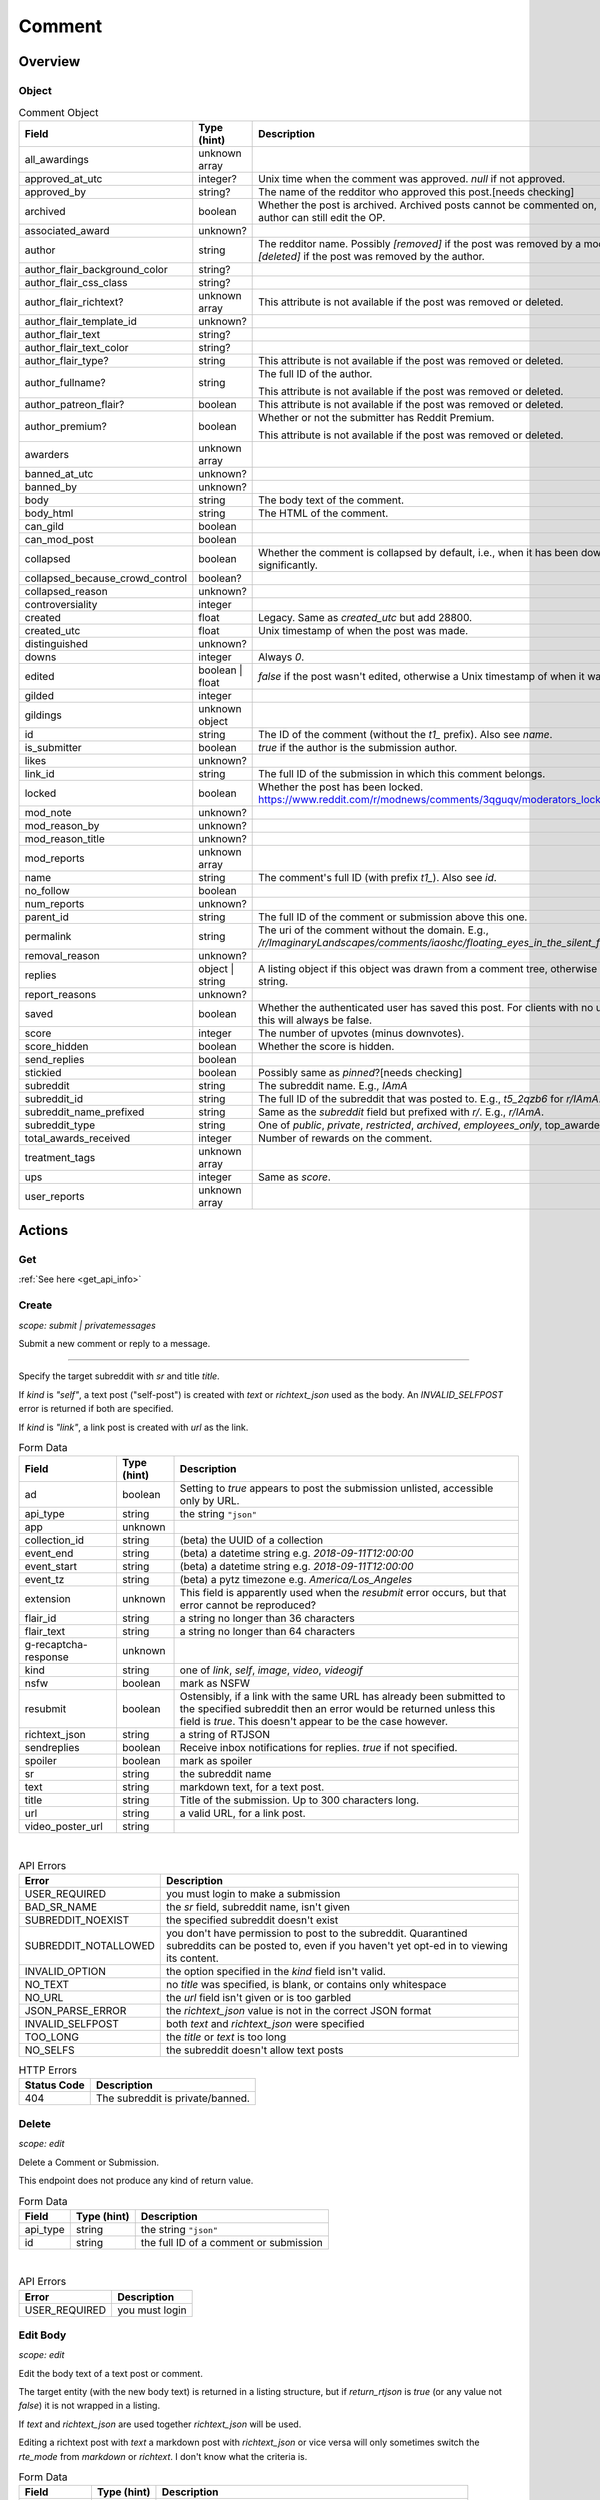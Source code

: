 
Comment
=======

Overview
--------

Object
^^^^^^

.. csv-table:: Comment Object
   :header: "Field","Type (hint)","Description"
   :escape: \

   "all_awardings","unknown array",""
   "approved_at_utc","integer?","Unix time when the comment was approved. `null` if not approved."
   "approved_by","string?","The name of the redditor who approved this post.[needs checking]"
   "archived","boolean","Whether the post is archived. Archived posts cannot be commented on, but the author can still edit the OP."
   "associated_award","unknown?",""
   "author","string","The redditor name. Possibly `[removed]` if the post was removed by a mod,
   or `[deleted]` if the post was removed by the author."
   "author_flair_background_color","string?",""
   "author_flair_css_class","string?",""
   "author_flair_richtext?","unknown array","This attribute is not available if the post was removed or deleted."
   "author_flair_template_id","unknown?",""
   "author_flair_text","string?",""
   "author_flair_text_color","string?",""
   "author_flair_type?","string","This attribute is not available if the post was removed or deleted."
   "author_fullname?","string","The full ID of the author.

   This attribute is not available if the post was removed or deleted."
   "author_patreon_flair?","boolean","This attribute is not available if the post was removed or deleted."
   "author_premium?","boolean","Whether or not the submitter has Reddit Premium.

   This attribute is not available if the post was removed or deleted."
   "awarders","unknown array",""
   "banned_at_utc","unknown?",""
   "banned_by","unknown?",""
   "body","string","The body text of the comment."
   "body_html","string","The HTML of the comment."
   "can_gild","boolean",""
   "can_mod_post","boolean",""
   "collapsed","boolean","Whether the comment is collapsed by default, i.e., when it has been downvoted significantly."
   "collapsed_because_crowd_control","boolean?",""
   "collapsed_reason","unknown?",""
   "controversiality","integer",""
   "created","float","Legacy. Same as `created_utc` but add 28800."
   "created_utc","float","Unix timestamp of when the post was made."
   "distinguished","unknown?",""
   "downs","integer","Always `0`."
   "edited","boolean | float","`false` if the post wasn't edited, otherwise a Unix timestamp of when it was edited."
   "gilded","integer",""
   "gildings","unknown object",""
   "id","string","The ID of the comment (without the `t1_` prefix). Also see `name`."
   "is_submitter","boolean","`true` if the author is the submission author."
   "likes","unknown?",""
   "link_id","string","The full ID of the submission in which this comment belongs."
   "locked","boolean","Whether the post has been locked. https://www.reddit.com/r/modnews/comments/3qguqv/moderators_lock_a_post/"
   "mod_note","unknown?",""
   "mod_reason_by","unknown?",""
   "mod_reason_title","unknown?",""
   "mod_reports","unknown array",""
   "name","string","The comment's full ID (with prefix `t1_`). Also see `id`."
   "no_follow","boolean",""
   "num_reports","unknown?",""
   "parent_id","string","The full ID of the comment or submission above this one."
   "permalink","string","The uri of the comment without the domain.
   E.g., `/r/ImaginaryLandscapes/comments/iaoshc/floating_eyes_in_the_silent_forest/g1qfxir/`"
   "removal_reason","unknown?",""
   "replies","object | string","A listing object if this object was drawn from a comment tree,
   otherwise an empty string."
   "report_reasons","unknown?",""
   "saved","boolean","Whether the authenticated user has saved this post. For clients with no user context this will always be false."
   "score","integer","The number of upvotes (minus downvotes)."
   "score_hidden","boolean","Whether the score is hidden."
   "send_replies","boolean",""
   "stickied","boolean","Possibly same as `pinned`?[needs checking]"
   "subreddit","string","The subreddit name. E.g., `IAmA`"
   "subreddit_id","string","The full ID of the subreddit that was posted to. E.g., `t5_2qzb6` for `r/IAmA`."
   "subreddit_name_prefixed","string","Same as the `subreddit` field but prefixed with `r/`. E.g., `r/IAmA`."
   "subreddit_type","string","One of `public`, `private`, `restricted`, `archived`, `employees_only`,
   "top_awarded_type","unknown?",""
   "total_awards_received","integer","Number of rewards on the comment."
   "treatment_tags","unknown array",""
   "ups","integer","Same as `score`."
   "user_reports","unknown array",""


Actions
-------

Get
^^^

:ref:`See here <get_api_info>`

Create
^^^^^^

.. http:post:: /api/comment

*scope: submit | privatemessages*

Submit a new comment or reply to a message.



******



Specify the target subreddit with `sr` and title `title`.

If `kind` is `"self"`, a text post ("self-post") is created with `text` or `richtext_json`
used as the body. An `INVALID_SELFPOST` error is returned if both are specified.

If `kind` is `"link"`, a link post is created with `url` as the link.

.. csv-table:: Form Data
   :header: "Field","Type (hint)","Description"
   :escape: \

   "ad","boolean","Setting to `true` appears to post the submission unlisted, accessible only by URL."
   "api_type","string","the string ``\"json\"``"
   "app","unknown",""
   "collection_id","string","(beta) the UUID of a collection"
   "event_end","string","(beta) a datetime string e.g. `2018-09-11T12:00:00`"
   "event_start","string","(beta) a datetime string e.g. `2018-09-11T12:00:00`"
   "event_tz","string","(beta) a pytz timezone e.g. `America/Los_Angeles`"
   "extension","unknown","This field is apparently used when the `resubmit` error occurs, but
   that error cannot be reproduced?"
   "flair_id","string","a string no longer than 36 characters"
   "flair_text","string","a string no longer than 64 characters"
   "g-recaptcha-response","unknown",""
   "kind","string","one of `link`, `self`, `image`, `video`, `videogif`"
   "nsfw","boolean","mark as NSFW"
   "resubmit","boolean","Ostensibly, if a link with the same URL has already been submitted
   to the specified subreddit then an error would be returned unless this field is `true`.
   This doesn't appear to be the case however."
   "richtext_json","string","a string of RTJSON"
   "sendreplies","boolean","Receive inbox notifications for replies. `true` if not specified."
   "spoiler","boolean","mark as spoiler"
   "sr","string","the subreddit name"
   "text","string","markdown text, for a text post."
   "title","string","Title of the submission. Up to 300 characters long."
   "url","string","a valid URL, for a link post."
   "video_poster_url","string",""

|

.. csv-table:: API Errors
   :header: "Error","Description"
   :escape: \

   "USER_REQUIRED","you must login to make a submission"
   "BAD_SR_NAME","the `sr` field, subreddit name, isn't given"
   "SUBREDDIT_NOEXIST","the specified subreddit doesn't exist"
   "SUBREDDIT_NOTALLOWED","you don't have permission to post to the subreddit.
   Quarantined subreddits can be posted to, even if you haven't yet opt-ed in to viewing its content."
   "INVALID_OPTION","the option specified in the `kind` field isn't valid."
   "NO_TEXT","no `title` was specified, is blank, or contains only whitespace"
   "NO_URL","the `url` field isn't given or is too garbled"
   "JSON_PARSE_ERROR","the `richtext_json` value is not in the correct JSON format"
   "INVALID_SELFPOST","both `text` and `richtext_json` were specified"
   "TOO_LONG","the `title` or `text` is too long"
   "NO_SELFS","the subreddit doesn't allow text posts"

.. csv-table:: HTTP Errors
   :header: "Status Code","Description"
   :escape: \

   "404","The subreddit is private/banned."

.. seealso:: https://www.reddit.com/dev/api/#POST_api_submit


Delete
^^^^^^

.. http:post:: /api/del

*scope: edit*

Delete a Comment or Submission.

This endpoint does not produce any kind of return value.

.. csv-table:: Form Data
   :header: "Field","Type (hint)","Description"
   :escape: \

   "api_type","string","the string ``\"json\"``"
   "id","string","the full ID of a comment or submission"

|

.. csv-table:: API Errors
   :header: "Error","Description"
   :escape: \

   "USER_REQUIRED","you must login"

.. seealso:: https://www.reddit.com/dev/api/#POST_api_del


Edit Body
^^^^^^^^^

.. http:post:: /api/editusertext

*scope: edit*

Edit the body text of a text post or comment.

The target entity (with the new body text) is returned in a listing structure,
but if `return_rtjson` is `true` (or any value not `false`) it is not wrapped in a listing.

If `text` and `richtext_json` are used together `richtext_json` will be used.

Editing a richtext post with `text` a markdown post with `richtext_json` or vice versa
will only sometimes switch the `rte_mode` from `markdown` or `richtext`. I don't know what
the criteria is.

.. csv-table:: Form Data
   :header: "Field","Type (hint)","Description"
   :escape: \

   "api_type","string","the string ``\"json\"``"
   "return_rtjson","boolean","if not `false`, return the entity object as the top level JSON object"
   "richtext_json","string","a string of RTJSON"
   "text","string","markdown text"
   "thing_id","string","full ID of comment or text post"

|

.. csv-table:: API Errors
   :header: "Error","Description"
   :escape: \

   "USER_REQUIRED","you must login"
   "NO_THING_ID","`thing_id` field wasn't given or the ID doesn't exist"

.. seealso:: https://www.reddit.com/dev/api/#POST_api_editusertext


Lock
^^^^

.. http:post:: /api/lock
.. http:post:: /api/unlock

*scope: modposts*

Lock a comment or submission.

Locking prevents the submission/comment from receiving new comments.
Nothing happens if the target is already locked.

https://www.reddit.com/r/modnews/comments/brgr8i/
moderators_you_may_now_lock_individual_comments/

.. csv-table:: Form Data
   :header: "Field","Type (hint)","Description"
   :escape: \

   "api_type","string","the string ``\"json\"``"
   "id","string","the full ID of a comment or submission"

|

.. csv-table:: API Errors
   :header: "Error","Description"
   :escape: \

   "USER_REQUIRED","you must login"

|

.. csv-table:: HTTP Errors
   :header: "Status Code","Description"
   :escape: \

   "403","Something went wrong. The full ID doesn't exist, you don't have permission to lock the target, etc."

.. seealso:: https://www.reddit.com/dev/api/#POST_api_lock


Vote
^^^^

.. http:post:: /api/vote

*scope: vote*

Cast a vote on a Submission or Comment.

`dir` is the direction of the vote:

* `1`: upvote
* `0`: un-vote
* `-1`: downvote

.. csv-table:: Form Data
   :header: "Field","Type (hint)","Description"
   :escape: \

   "id","string","full ID of a Submission or Comment"
   "dir","integer or string","vote direction. one of `1`, `0`, or `-1`"
   "rank","integer","unknown purpose"

|

.. csv-table:: API Errors
   :header: "Error","Description"
   :escape: \

   "USER_REQUIRED","you must login"

|

.. csv-table:: HTTP Errors
   :header: "Status Code","Description"
   :escape: \

   "404","no `id` was given or the target could not be found"
   "500","returned after a long wait if (1) `dir` was not specified,
   (2) a non-integer argument is specified for `dir`"

.. seealso:: https://www.reddit.com/dev/api/#POST_api_vote


Save
^^^^

.. http:post:: /api/save
.. http:post:: /api/unsave

*scope: save*

Save a Submission or Comment.

.. csv-table:: Form Data
   :header: "Field","Type (hint)","Description"
   :escape: \

   "api_type","string","the string ``\"json\"``"
   "id","string","full ID of a Submission or Comment"
   "category","string","a category name. premium only feature?"

|

.. csv-table:: API Errors
   :header: "Error","Description"
   :escape: \

   "USER_REQUIRED","you must login"

.. seealso:: https://www.reddit.com/dev/api/#POST_api_save


Mark NSFW
^^^^^^^^^

.. http:post:: /api/marknsfw
.. http:post:: /api/unmarknsfw

*scope: modposts*

Save a Submission or Comment.

.. csv-table:: Form Data
   :header: "Field","Type (hint)","Description"
   :escape: \

   "api_type","string","the string ``\"json\"``"
   "id","string","full ID of a Submission or Comment"

|

.. csv-table:: API Errors
   :header: "Error","Description"
   :escape: \

   "USER_REQUIRED","you must login"

|

.. csv-table:: HTTP Errors
   :header: "Status Code","Description"
   :escape: \

   "403","you do not have mod privileges to mark the target"

.. seealso:: https://www.reddit.com/dev/api/#POST_api_marknsfw


Mark Spoiler
^^^^^^^^^^^^

.. http:post:: /api/spoiler
.. http:post:: /api/unspoiler

*scope: modposts*

Save a Submission or Comment.

.. csv-table:: Form Data
   :header: "Field","Type (hint)","Description"
   :escape: \

   "api_type","string","the string ``\"json\"``"
   "id","string","full ID of a Submission or Comment"

|

.. csv-table:: API Errors
   :header: "Error","Description"
   :escape: \

   "USER_REQUIRED","you must login"

|

.. csv-table:: HTTP Errors
   :header: "Status Code","Description"
   :escape: \

   "403","you do not have mod privileges to mark the target"

.. seealso:: https://www.reddit.com/dev/api/#POST_api_spoiler


Distinguish
^^^^^^^^^^^

.. http:post:: /api/distinguish

*scope: modposts*

Distinguish a Submission or Comment by decorating the author's name:
giving it a different color, and putting a 'sigil' beside it.

Only moderators of the subreddit can do this. This can be useful to draw attention to and
confirm the identity of the user in the context of their submission/comment.

Distinguish options:

* `yes` - **moderator** distinguish (`[M]`). Green text.
   The target submission/comment's author must be a moderator of the subreddit the submission/comment is in.
* `admin` - **admin** distinguish (`[A]`). Red text. Only admin accounts can do this.
* `no` - remove distinguishes.
* `special` - add a user-specific distinguish... ???

The first time a top-level comment is moderator distinguished the author
will get a notification in their inbox linking to the comment.

`sticky` is a boolean flag for comments, which will stick the distingushed comment to the top of all comments threads.
Only one comment may be stickied at a time. If a comment is marked sticky when
there is already a stickied comment it will override that stickied comment.
Only top-level comments may be stickied.

The target entity is returned in a listing structure.

.. csv-table:: Form Data
   :header: "Field","Type (hint)","Description"
   :escape: \

   "api_type","string","the string ``\"json\"``"
   "id","string","full ID of a Submission or Comment"
   "how","string","one of `yes`, `admin`, `no`, `special`"
   "sticky","boolean","make a comment sticky"

|

.. csv-table:: API Errors
   :header: "Error","Description"
   :escape: \

   "USER_REQUIRED","you must login"

|

.. csv-table:: HTTP Errors
   :header: "Status Code","Description"
   :escape: \

   "400","if `sticky` was specified and is `true` (or a truthy value) and `id` refers to submission rather than a comment"
   "403","`how` was not given, was of an invalid value, or you do not have the right mod privileges"
   "404","no `id` was given or the target could not be found"

.. seealso:: https://www.reddit.com/dev/api/#POST_api_distinguish


Set Sticky
^^^^^^^^^^

.. http:post:: /api/set_subreddit_sticky

*scope: modposts*

Set or unset a Submission as sticky, either in its subreddit or to your user profile.

Stickied posts are pinned to the top of the subreddit in the default 'hot' listing.
On a user profile, they show as a pinned post at the top of the listing.

The `num` argument is used when stickying (i.e., `state` is `true`). It specifies
which position the post is to be placed in the existing list of stickied posts.
In a subreddit, there can be 2 sticked posts at a time, `num` can be either `1` or `2`.
On a user profile, there can be 4 sticked posts at a time, `num` can be from `1` to `4`.
If a number is specified outside a range, it will be clamped within range.

When stickying and `num` is not specified:

* When subreddit stickying, the post will be appended to the bottom of the sticky list.
  If the list was full then the bottom-most post will be replaced.
* When user profile stickying, the post will be added to the top of the sticky list.
  If the list was full then the bottom-most post will be evicted.

If `state` is not specified then it is assumed to be `false` and the post will be unstickied.

You cannot reorder sticky posts directly. You must unsticky them then re-sticky them.

.. csv-table:: Form Data
   :header: "Field","Type (hint)","Description"
   :escape: \

   "api_type","string","the string ``\"json\"``"
   "id","string","full ID of a Submission"
   "state","boolean","whether to sticky (`true`) or unsticky (`false`) this post"
   "num","integer","an integer position"
   "to_profile","boolean","if `true` sticky the post to your user profile instead of its subreddit"

|

.. csv-table:: API Errors
   :header: "Error","Description"
   :escape: \

   "USER_REQUIRED","you must login"

|

.. csv-table:: HTTP Errors
   :header: "Status Code","Description"
   :escape: \

   "403","you do not have permission to sticky that post"
   "409","you are trying to sticky a post that is already stickied"

.. seealso:: https://www.reddit.com/dev/api/#POST_api_set_subreddit_sticky


Set Contest Mode
^^^^^^^^^^^^^^^^

.. http:post:: /api/set_contest_mode

*scope: modposts*

Set or unset "contest mode" for a submission's comments.

In contest mode, upvote counts are hidden and comments are displayed in a random order.

If `state` is not specified, `false` is assumed.

.. csv-table:: Form Data
   :header: "Field","Type (hint)","Description"
   :escape: \

   "api_type","string","the string ``\"json\"``"
   "id","string","full ID of a Submission"
   "state","boolean","whether to enable or disable contest mode"

|

.. csv-table:: API Errors
   :header: "Error","Description"
   :escape: \

   "USER_REQUIRED","you must login"

|

.. csv-table:: HTTP Errors
   :header: "Status Code","Description"
   :escape: \

   "403","ID not found, or you do not have permission to enable/disable contest mode for this post"

.. seealso:: https://www.reddit.com/dev/api/#POST_api_set_contest_mode


Set Suggested Sort
^^^^^^^^^^^^^^^^^^

.. http:post:: /api/set_suggested_sort

*scope: modposts*

Set or unset the suggested sort for a submission's comments.

When set, all redditors will see comments in the suggested sort by default.
They can still manually change back to their preferred sort if they choose.

If `sort` is `blank`, not given, or an unknown value, the suggested sort will be unset.

.. csv-table:: Form Data
   :header: "Field","Type (hint)","Description"
   :escape: \

   "api_type","string","the string ``\"json\"``"
   "id","string","full ID of a Submission"
   "sort","string","one of `confidence`, `top`, `new`, `controversial`, `old`, `random`, `qa`, `live`, `blank`"

|

.. csv-table:: API Errors
   :header: "Error","Description"
   :escape: \

   "USER_REQUIRED","you must login"

|

.. csv-table:: HTTP Errors
   :header: "Status Code","Description"
   :escape: \

   "403","ID not found, or you do not have permission to set the suggestd sort for this post"

.. seealso:: https://www.reddit.com/dev/api/#POST_api_set_suggested_sort


Set Inbox Replies
^^^^^^^^^^^^^^^^^

.. http:post:: /api/sendreplies

*scope: edit*

Enable or disable inbox replies for a Submission or Comment.

If `state` is not provided, `true` (enable) is assumed.

.. csv-table:: Form Data
   :header: "Field","Type (hint)","Description"
   :escape: \

   "api_type","string","the string ``\"json\"``"
   "id","string","full ID of a Submission or Comment"
   "state","boolean","whether to enable or disable inbox replies"

|

.. csv-table:: API Errors
   :header: "Error","Description"
   :escape: \

   "USER_REQUIRED","you must login"

.. seealso:: https://www.reddit.com/dev/api/#POST_api_sendreplies


Get More Comments
^^^^^^^^^^^^^^^^^

TODO.




Subreddit submission listings
-----------------------------

.. http:get:: /r/{subreddit}[/[{sort}]]
.. http:get:: /r/{subreddit}/hot
.. http:get:: /r/{subreddit}/best
.. http:get:: /r/{subreddit}/rising
.. http:get:: /r/{subreddit}/top
.. http:get:: /r/{subreddit}/new
.. http:get:: /r/{subreddit}/controversial
.. http:get:: /r/{subreddit}/gilded

*scope: read*

If the sort component of the URL is omitted it is treated the same as `/hot`.

The hot listing may include pinned posts at the start of the listing.

`/best` is the same as `/hot`.

The listings contain submission objects except for `/gilded` which can contain
a mix of submission and comment objects.
